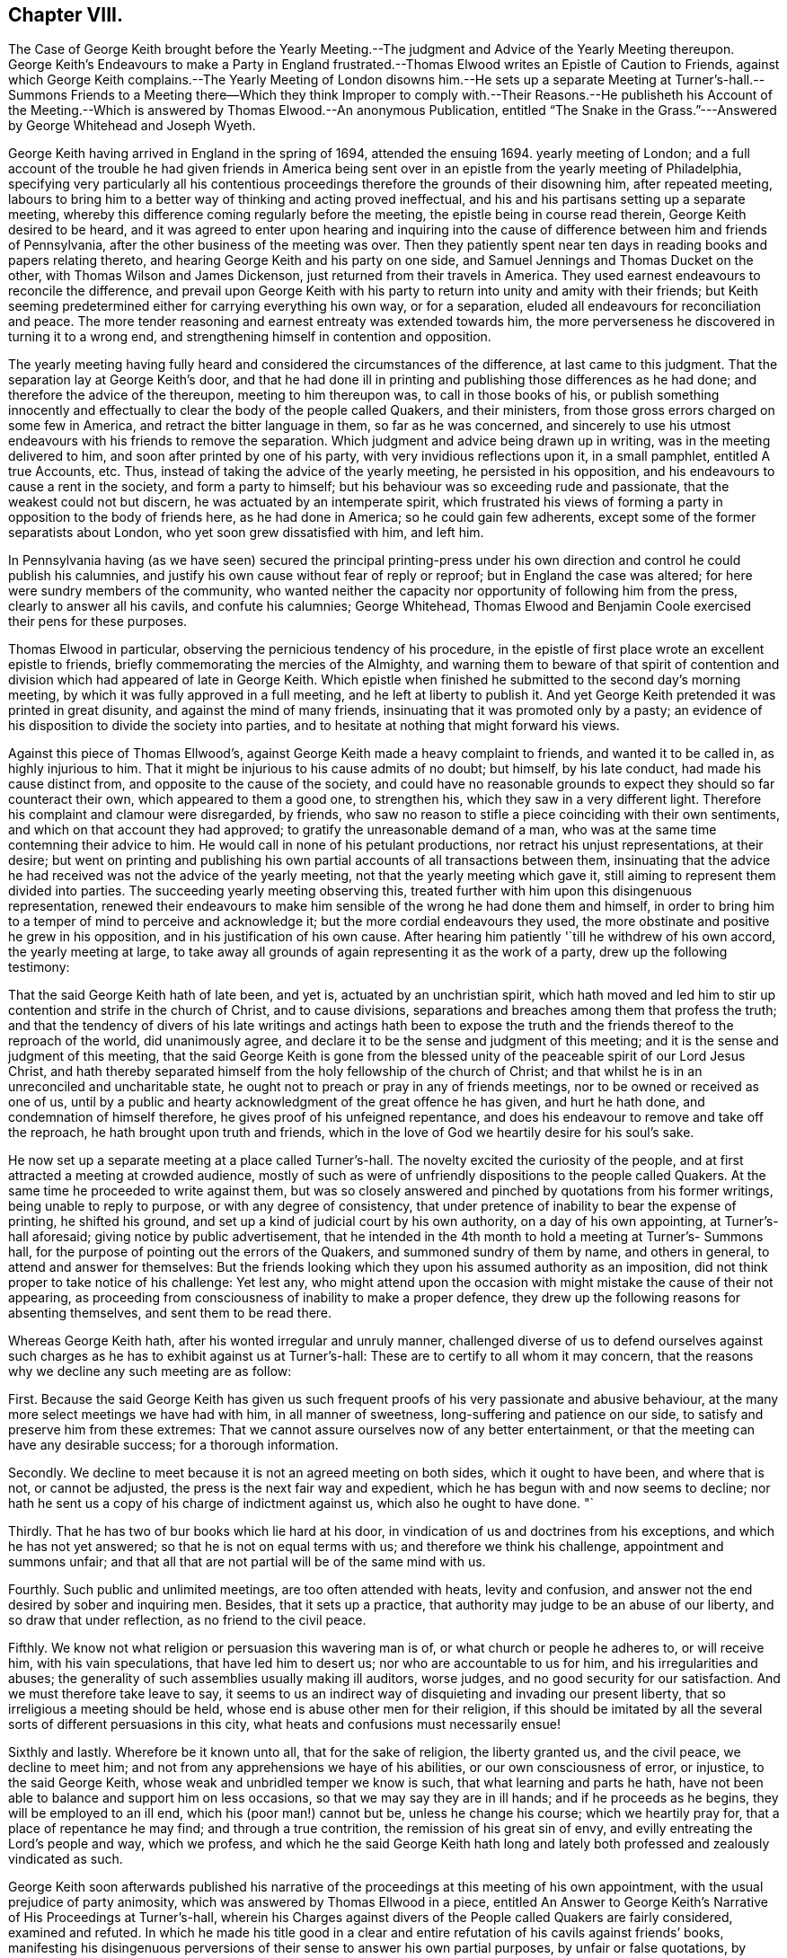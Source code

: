 == Chapter VIII.

The Case of George Keith brought before the Yearly Meeting.--The
judgment and Advice of the Yearly Meeting thereupon.
George Keith`'s Endeavours to make a Party in England frustrated.--Thomas
Elwood writes an Epistle of Caution to Friends,
against which George Keith complains.--The Yearly Meeting of London disowns him.--He
sets up a separate Meeting at Turner`'s-hall.--Summons Friends to a Meeting there--Which
they think Improper to comply with.--Their Reasons.--He publisheth his Account
of the Meeting.--Which is answered by Thomas Elwood.--An anonymous Publication,
entitled "`The Snake in the Grass.`"---Answered by George Whitehead and Joseph Wyeth.

George Keith having arrived in England in the spring of 1694, attended the ensuing 1694.
yearly meeting of London;
and a full account of the trouble he had given friends in America
being sent over in an epistle from the yearly meeting of Philadelphia,
specifying very particularly all his contentious proceedings
therefore the grounds of their disowning him,
after repeated meeting,
labours to bring him to a better way of thinking and acting proved ineffectual,
and his and his partisans setting up a separate meeting,
whereby this difference coming regularly before the meeting,
the epistle being in course read therein, George Keith desired to be heard,
and it was agreed to enter upon hearing and inquiring into the
cause of difference between him and friends of Pennsylvania,
after the other business of the meeting was over.
Then they patiently spent near ten days in reading books and papers relating thereto,
and hearing George Keith and his party on one side,
and Samuel Jennings and Thomas Ducket on the other,
with Thomas Wilson and James Dickenson, just returned from their travels in America.
They used earnest endeavours to reconcile the difference,
and prevail upon George Keith with his party to return
into unity and amity with their friends;
but Keith seeming predetermined either for carrying everything his own way,
or for a separation, eluded all endeavours for reconciliation and peace.
The more tender reasoning and earnest entreaty was extended towards him,
the more perverseness he discovered in turning it to a wrong end,
and strengthening himself in contention and opposition.

The yearly meeting having fully heard and considered the circumstances of the difference,
at last came to this judgment.
That the separation lay at George Keith`'s door,
and that he had done ill in printing and publishing those differences as he had done;
and therefore the advice of the thereupon, meeting to him thereupon was,
to call in those books of his,
or publish something innocently and effectually to
clear the body of the people called Quakers,
and their ministers, from those gross errors charged on some few in America,
and retract the bitter language in them, so far as he was concerned,
and sincerely to use his utmost endeavours with his friends to remove the separation.
Which judgment and advice being drawn up in writing, was in the meeting delivered to him,
and soon after printed by one of his party, with very invidious reflections upon it,
in a small pamphlet, entitled A true Accounts, etc.
Thus, instead of taking the advice of the yearly meeting, he persisted in his opposition,
and his endeavours to cause a rent in the society, and form a party to himself;
but his behaviour was so exceeding rude and passionate,
that the weakest could not but discern, he was actuated by an intemperate spirit,
which frustrated his views of forming a party in opposition to the body of friends here,
as he had done in America; so he could gain few adherents,
except some of the former separatists about London,
who yet soon grew dissatisfied with him, and left him.

In Pennsylvania having (as we have seen) secured the principal printing-press
under his own direction and control he could publish his calumnies,
and justify his own cause without fear of reply or reproof;
but in England the case was altered; for here were sundry members of the community,
who wanted neither the capacity nor opportunity of following him from the press,
clearly to answer all his cavils, and confute his calumnies; George Whitehead,
Thomas Elwood and Benjamin Coole exercised their pens for these purposes.

Thomas Elwood in particular, observing the pernicious tendency of his procedure,
in the epistle of first place wrote an excellent epistle to friends,
briefly commemorating the mercies of the Almighty,
and warning them to beware of that spirit of contention
and division which had appeared of late in George Keith.
Which epistle when finished he submitted to the second day`'s morning meeting,
by which it was fully approved in a full meeting, and he left at liberty to publish it.
And yet George Keith pretended it was printed in great disunity,
and against the mind of many friends, insinuating that it was promoted only by a pasty;
an evidence of his disposition to divide the society into parties,
and to hesitate at nothing that might forward his views.

Against this piece of Thomas Ellwood`'s,
against George Keith made a heavy complaint to friends, and wanted it to be called in,
as highly injurious to him.
That it might be injurious to his cause admits of no doubt; but himself,
by his late conduct, had made his cause distinct from,
and opposite to the cause of the society,
and could have no reasonable grounds to expect they should so far counteract their own,
which appeared to them a good one, to strengthen his,
which they saw in a very different light.
Therefore his complaint and clamour were disregarded, by friends,
who saw no reason to stifle a piece coinciding with their own sentiments,
and which on that account they had approved; to gratify the unreasonable demand of a man,
who was at the same time contemning their advice to him.
He would call in none of his petulant productions,
nor retract his unjust representations, at their desire;
but went on printing and publishing his own partial
accounts of all transactions between them,
insinuating that the advice he had received was not the advice of the yearly meeting,
not that the yearly meeting which gave it,
still aiming to represent them divided into parties.
The succeeding yearly meeting observing this,
treated further with him upon this disingenuous representation,
renewed their endeavours to make him sensible of the wrong he had done them and himself,
in order to bring him to a temper of mind to perceive and acknowledge it;
but the more cordial endeavours they used,
the more obstinate and positive he grew in his opposition,
and in his justification of his own cause.
After hearing him patiently '`till he withdrew of his own accord,
the yearly meeting at large,
to take away all grounds of again representing it as the work of a party,
drew up the following testimony:

That the said George Keith hath of late been, and yet is,
actuated by an unchristian spirit,
which hath moved and led him to stir up contention and strife in the church of Christ,
and to cause divisions, separations and breaches among them that profess the truth;
and that the tendency of divers of his late writings and actings hath been to
expose the truth and the friends thereof to the reproach of the world,
did unanimously agree, and declare it to be the sense and judgment of this meeting;
and it is the sense and judgment of this meeting,
that the said George Keith is gone from the blessed
unity of the peaceable spirit of our Lord Jesus Christ,
and hath thereby separated himself from the holy fellowship of the church of Christ;
and that whilst he is in an unreconciled and uncharitable state,
he ought not to preach or pray in any of friends meetings,
nor to be owned or received as one of us,
until by a public and hearty acknowledgment of the great offence he has given,
and hurt he hath done, and condemnation of himself therefore,
he gives proof of his unfeigned repentance,
and does his endeavour to remove and take off the reproach,
he hath brought upon truth and friends,
which in the love of God we heartily desire for his soul`'s sake.

He now set up a separate meeting at a place called Turner`'s-hall.
The novelty excited the curiosity of the people,
and at first attracted a meeting at crowded audience,
mostly of such as were of unfriendly dispositions to the people called Quakers.
At the same time he proceeded to write against them,
but was so closely answered and pinched by quotations from his former writings,
being unable to reply to purpose, or with any degree of consistency,
that under pretence of inability to bear the expense of printing, he shifted his ground,
and set up a kind of judicial court by his own authority, on a day of his own appointing,
at Turner`'s-hall aforesaid; giving notice by public advertisement,
that he intended in the 4th month to hold a meeting at Turner`'s- Summons hall,
for the purpose of pointing out the errors of the Quakers,
and summoned sundry of them by name, and others in general,
to attend and answer for themselves:
But the friends looking which they upon his assumed authority as an imposition,
did not think proper to take notice of his challenge: Yet lest any,
who might attend upon the occasion with might mistake the cause of their not appearing,
as proceeding from consciousness of inability to make a proper defence,
they drew up the following reasons for absenting themselves,
and sent them to be read there.

Whereas George Keith hath, after his wonted irregular and unruly manner,
challenged diverse of us to defend ourselves against such
charges as he has to exhibit against us at Turner`'s-hall:
These are to certify to all whom it may concern,
that the reasons why we decline any such meeting are as follow:

First.
Because the said George Keith has given us such frequent
proofs of his very passionate and abusive behaviour,
at the many more select meetings we have had with him, in all manner of sweetness,
long-suffering and patience on our side, to satisfy and preserve him from these extremes:
That we cannot assure ourselves now of any better entertainment,
or that the meeting can have any desirable success; for a thorough information.

Secondly.
We decline to meet because it is not an agreed meeting on both sides,
which it ought to have been, and where that is not, or cannot be adjusted,
the press is the next fair way and expedient,
which he has begun with and now seems to decline;
nor hath he sent us a copy of his charge of indictment against us,
which also he ought to have done.
"`

Thirdly.
That he has two of bur books which lie hard at his door,
in vindication of us and doctrines from his exceptions,
and which he has not yet answered; so that he is not on equal terms with us;
and therefore we think his challenge, appointment and summons unfair;
and that all that are not partial will be of the same mind with us.

Fourthly.
Such public and unlimited meetings, are too often attended with heats,
levity and confusion, and answer not the end desired by sober and inquiring men.
Besides, that it sets up a practice,
that authority may judge to be an abuse of our liberty,
and so draw that under reflection, as no friend to the civil peace.

Fifthly.
We know not what religion or persuasion this wavering man is of,
or what church or people he adheres to, or will receive him, with his vain speculations,
that have led him to desert us; nor who are accountable to us for him,
and his irregularities and abuses;
the generality of such assemblies usually making ill auditors, worse judges,
and no good security for our satisfaction.
And we must therefore take leave to say,
it seems to us an indirect way of disquieting and invading our present liberty,
that so irreligious a meeting should be held,
whose end is abuse other men for their religion,
if this should be imitated by all the several sorts
of different persuasions in this city,
what heats and confusions must necessarily ensue!

Sixthly and lastly.
Wherefore be it known unto all, that for the sake of religion, the liberty granted us,
and the civil peace, we decline to meet him;
and not from any apprehensions we haye of his abilities,
or our own consciousness of error, or injustice, to the said George Keith,
whose weak and unbridled temper we know is such, that what learning and parts he hath,
have not been able to balance and support him on less occasions,
so that we may say they are in ill hands; and if he proceeds as he begins,
they will be employed to an ill end, which his (poor man!) cannot but be,
unless he change his course; which we heartily pray for,
that a place of repentance he may find; and through a true contrition,
the remission of his great sin of envy, and evilly entreating the Lord`'s people and way,
which we profess,
and which he the said George Keith hath long and lately
both professed and zealously vindicated as such.

George Keith soon afterwards published his narrative of
the proceedings at this meeting of his own appointment,
with the usual prejudice of party animosity,
which was answered by Thomas Ellwood in a piece,
entitled [.book-title]#An Answer to George Keith`'s Narrative of His Proceedings at Turner`'s-hall,#
wherein his Charges against divers of the People called Quakers are fairly considered,
examined and refuted.
In which he made his title good in a clear and entire
refutation of his cavils against friends`' books,
manifesting his disingenuous perversions of their sense to answer his own partial purposes,
by unfair or false quotations, by partial selection of passages curtailed and mutilated;
and by putting his own constructions upon them,
to wrest from them a meaning never thought of by the writer,
in order to render them unsound or contemptible;
against which Thomas Ellwood defended the soundness of their doctrine,
showing George Keith`'s inconsistency and self-contradiction in condemning opinions,
which he had publicly vindicated as orthodox on various
occasions for a series of near thirty years;
and pretending to hold the same doctrines and principles still,
and detecting his deceit and prevarication so plainly and effectually,
that George Keith never replied to it.

He seems to have at last grown tired of a controversy, in which,
while he made loud clamours of the vile errors held by the Quakers,
he found his own unretracted doctrines compared with
theirs were the same or of the same import,
and that no palliatives could screen him from the detection of his palpable inconsistency,
he therefore declined any further appearing in print
against Thomas Ellwood in his own name:
But either by his procuration,
or from the spontaneous effusion of a similar disposition in himself,
he met with a confederate equal in malice,
against whom the advantage of quoting his own writings would not lie.
This author, in an anonymous book, under the title of [.book-title]#The Snake in the Grass,#
proceeded in the line, George Keith had chalked out,
but not being under the like titled restraint, outwent him, or most that went before him,
in virulent reflections,
raking every kennel for dirt to throw at the people called Quakers.
This piece was published without a name,
but was afterwards found to be the work of one Lesly, an highflying nonjuring parson,
to whom of course the name of a dissenter was odious,
and his spleen not satiated with hating them himself,
he exerted the talents he was master of to render them odious to the world;
but this most bitter, illiberal and unjust production must,
with all impartial and judicious readers,
have fixed a deeper stain on the authors reputation, than on the people he vilified.

As he listed himself a volunteer in George Keith`'s cause,
it afforded ground for a suspicion that George Keith
was not unconcerned in promoting the work,
if not a co-adjutor therein,
for being now rejected and disowned by the people called Quakers,
and frustrated in his endeavours to draw a party to himself from among them here,
or attach any considerable number of others to himself as a leader,
he began now to ingratiate himself with some of the ecclesiastics of the church of England,
who were inclined to countenance him for his opposition to the Quakers (so called).
The author of the Snake,
in his preface plainly implying that it was in George Keith`'s cause he took up his pen,
and in reply to Thomas Ellwood`'s examination of his narrative,
by saying it was not meant as a defence of George Keith,
any further than he defended the truth of the christian faith, for which reason, says he,
"`I have wholly omitted all the reflections cast upon him,
and the contradictions which Thomas Elwood pretends to find in
his former books (while he was a Quaker in their communion) to
the doctrine he now sets up in opposition to them.`"
Thomas Ellwood, not without probability,
conjectured that this book was published by the procurement of George Keith,
who had himself for a long series of years maintained for truth those doctrines
and practices which he would now represent as errors in the Quakers,
and was pinched in the controversy by quotations of Keith against Keith;
that this anonymous publication was a contrivance to get clear of this dilemma,
in which he found himself entangled.

As to this envenomed performance it was remarked,

1+++.+++ That the matters therein charged upon us,
are generally the same that have been charged on us heretofore, by Faldo, Hicks,
and other adversaries; and always refuted over and over, both formerly and of late.

2+++.+++ That the things they charge on us as errors and heresy,
are not pretended to be proved by any plain express positions or assertions of ours;
but from our adversaries own perverse meanings, and wrested constructions of our words,
always denied and rejected by us.

3+++.+++ That the words and passages brought by our adversaries
for proof of their charges against us,
are not taken out of our doctrinal treatises, or declarations of faith and principles;
but (for the most part) out of controversial books; wherein, ofttimes,
the scope and aim of the author is,
not so much to assert or express his own principles or doctrines,
as to impugn and expose his adversaries, by showing the contradictions, absurdities,
and ill consequences of his adversaries opinions; from whence,
positively to conclude the author`'s own judgment, is neither safe nor fair.

4+++.+++ That however any of our former adversaries might
have been misled in their judgments concerning us,
George Keith, who hath now moved this controversy against us, knows full well,
that we do not hold those things either generally as a people, or as particular persons,
which he has charged on us as errors.

Besides this,
as George Keith had done before in his quotations and references to their writings,
he stuck at no unhandsome nor unfair means to represent this people in the most ridiculous,
absurd and disadvantageous light.
He mutilated their expressions by omitting the leading or concluding parts of a sentence,
or passing over some in the middle,
whereby in most cases they made sense quite different from the author`'s intention.
To this he added many stories of occurrences, which, he said,
had happened among the Quakers;
some of which were plainly proved to be fictitious and without foundation in fact;
others greatly exaggerated, and the actions of several,
who were disowned and disclaimed by them,
were raked up and imputed to this body of people.

Among this author`'s untruths this was one,
that the Quakers in their schools did not suffer the children to read the holy scriptures;
which was evidently returned upon him as a palpable falsehood,
by a certificate of the French usher at Wandsworth, who was no Quaker;
and another signed by several neighbours, persons of character and consideration,
who testified that the bible was daily read in this school (which
was a very large boarding school kept by Richard Scoryer,
a friend) in a regular course of succession from the beginning to the end.
This book, entitled the Snake in the Grass, did not pass unnoticed.
The author`'s misrepresentations were laid open, his fabulous tales disproved,
and his crafty imposture clearly manifested in suitable
replies by whitehead George Whitehead,
and by Joseph Wyeth, in a book under the title of [.book-title]#A Switch for the Snake.#

